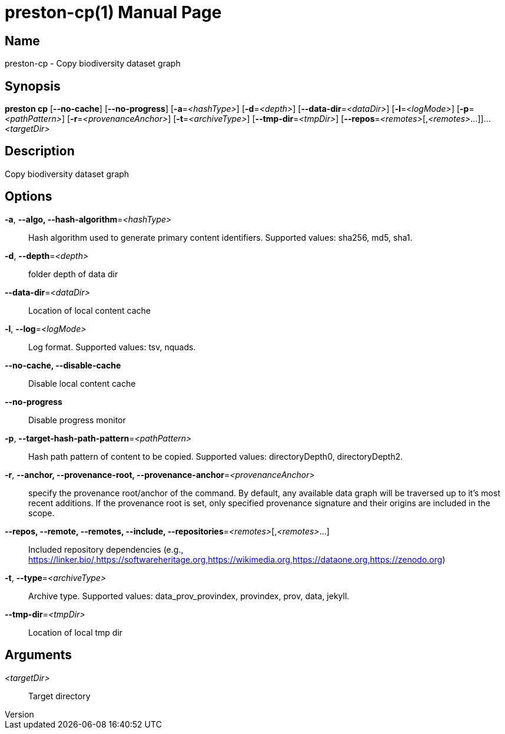 // tag::picocli-generated-full-manpage[]
// tag::picocli-generated-man-section-header[]
:doctype: manpage
:revnumber: 
:manmanual: Preston Manual
:mansource: 
:man-linkstyle: pass:[blue R < >]
= preston-cp(1)

// end::picocli-generated-man-section-header[]

// tag::picocli-generated-man-section-name[]
== Name

preston-cp - Copy biodiversity dataset graph

// end::picocli-generated-man-section-name[]

// tag::picocli-generated-man-section-synopsis[]
== Synopsis

*preston cp* [*--no-cache*] [*--no-progress*] [*-a*=_<hashType>_] [*-d*=_<depth>_]
           [*--data-dir*=_<dataDir>_] [*-l*=_<logMode>_] [*-p*=_<pathPattern>_]
           [*-r*=_<provenanceAnchor>_] [*-t*=_<archiveType>_] [*--tmp-dir*=_<tmpDir>_]
           [*--repos*=_<remotes>_[,_<remotes>_...]]... _<targetDir>_

// end::picocli-generated-man-section-synopsis[]

// tag::picocli-generated-man-section-description[]
== Description

Copy biodiversity dataset graph

// end::picocli-generated-man-section-description[]

// tag::picocli-generated-man-section-options[]
== Options

*-a*, *--algo, --hash-algorithm*=_<hashType>_::
  Hash algorithm used to generate primary content identifiers. Supported values: sha256, md5, sha1.

*-d*, *--depth*=_<depth>_::
  folder depth of data dir

*--data-dir*=_<dataDir>_::
  Location of local content cache

*-l*, *--log*=_<logMode>_::
  Log format. Supported values: tsv, nquads.

*--no-cache, --disable-cache*::
  Disable local content cache

*--no-progress*::
  Disable progress monitor

*-p*, *--target-hash-path-pattern*=_<pathPattern>_::
  Hash path pattern of content to be copied. Supported values: directoryDepth0, directoryDepth2.

*-r*, *--anchor, --provenance-root, --provenance-anchor*=_<provenanceAnchor>_::
  specify the provenance root/anchor of the command. By default, any available data graph will be traversed up to it's most recent additions. If the provenance root is set, only specified provenance signature and their origins are included in the scope.

*--repos, --remote, --remotes, --include, --repositories*=_<remotes>_[,_<remotes>_...]::
  Included repository dependencies (e.g., https://linker.bio/,https://softwareheritage.org,https://wikimedia.org,https://dataone.org,https://zenodo.org)

*-t*, *--type*=_<archiveType>_::
  Archive type. Supported values: data_prov_provindex, provindex, prov, data, jekyll.

*--tmp-dir*=_<tmpDir>_::
  Location of local tmp dir

// end::picocli-generated-man-section-options[]

// tag::picocli-generated-man-section-arguments[]
== Arguments

_<targetDir>_::
  Target directory

// end::picocli-generated-man-section-arguments[]

// tag::picocli-generated-man-section-commands[]
// end::picocli-generated-man-section-commands[]

// tag::picocli-generated-man-section-exit-status[]
// end::picocli-generated-man-section-exit-status[]

// tag::picocli-generated-man-section-footer[]
// end::picocli-generated-man-section-footer[]

// end::picocli-generated-full-manpage[]
